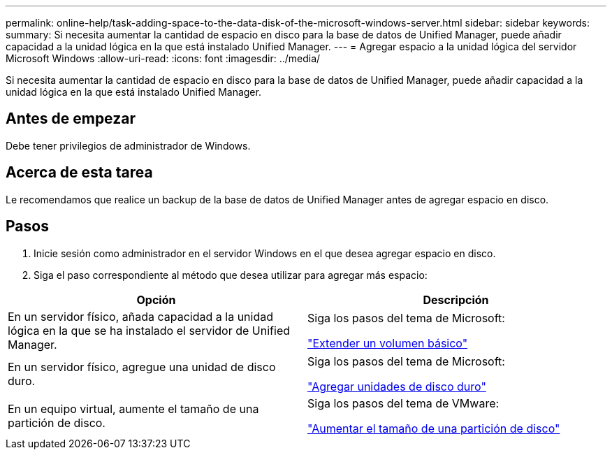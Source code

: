 ---
permalink: online-help/task-adding-space-to-the-data-disk-of-the-microsoft-windows-server.html 
sidebar: sidebar 
keywords:  
summary: Si necesita aumentar la cantidad de espacio en disco para la base de datos de Unified Manager, puede añadir capacidad a la unidad lógica en la que está instalado Unified Manager. 
---
= Agregar espacio a la unidad lógica del servidor Microsoft Windows
:allow-uri-read: 
:icons: font
:imagesdir: ../media/


[role="lead"]
Si necesita aumentar la cantidad de espacio en disco para la base de datos de Unified Manager, puede añadir capacidad a la unidad lógica en la que está instalado Unified Manager.



== Antes de empezar

Debe tener privilegios de administrador de Windows.



== Acerca de esta tarea

Le recomendamos que realice un backup de la base de datos de Unified Manager antes de agregar espacio en disco.



== Pasos

. Inicie sesión como administrador en el servidor Windows en el que desea agregar espacio en disco.
. Siga el paso correspondiente al método que desea utilizar para agregar más espacio:


[cols="2*"]
|===
| Opción | Descripción 


 a| 
En un servidor físico, añada capacidad a la unidad lógica en la que se ha instalado el servidor de Unified Manager.
 a| 
Siga los pasos del tema de Microsoft:

https://technet.microsoft.com/en-us/library/cc771473(v=ws.11).aspx["Extender un volumen básico"]



 a| 
En un servidor físico, agregue una unidad de disco duro.
 a| 
Siga los pasos del tema de Microsoft:

https://msdn.microsoft.com/en-us/library/dd163551.aspx["Agregar unidades de disco duro"]



 a| 
En un equipo virtual, aumente el tamaño de una partición de disco.
 a| 
Siga los pasos del tema de VMware:

https://kb.vmware.com/selfservice/microsites/search.do?language=en_US&cmd=displayKC&externalId=1004071["Aumentar el tamaño de una partición de disco"]

|===